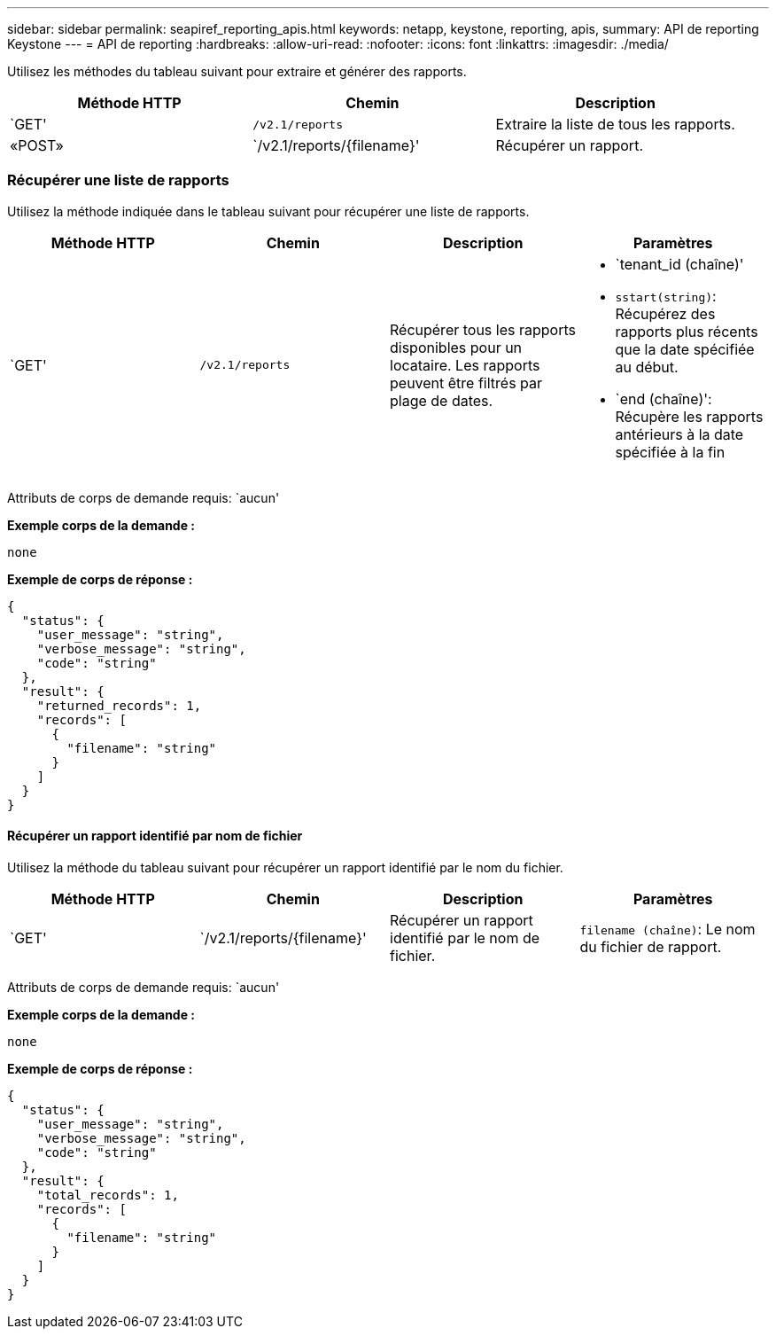 ---
sidebar: sidebar 
permalink: seapiref_reporting_apis.html 
keywords: netapp, keystone, reporting, apis, 
summary: API de reporting Keystone 
---
= API de reporting
:hardbreaks:
:allow-uri-read: 
:nofooter: 
:icons: font
:linkattrs: 
:imagesdir: ./media/


[role="lead"]
Utilisez les méthodes du tableau suivant pour extraire et générer des rapports.

|===
| Méthode HTTP | Chemin | Description 


| `GET' | `/v2.1/reports` | Extraire la liste de tous les rapports. 


| «POST» | `/v2.1/reports/{filename}' | Récupérer un rapport. 
|===


=== Récupérer une liste de rapports

Utilisez la méthode indiquée dans le tableau suivant pour récupérer une liste de rapports.

|===
| Méthode HTTP | Chemin | Description | Paramètres 


| `GET' | `/v2.1/reports` | Récupérer tous les rapports disponibles pour un locataire. Les rapports peuvent être filtrés par plage de dates.  a| 
* `tenant_id (chaîne)'
* `sstart(string)`: Récupérez des rapports plus récents que la date spécifiée au début.
* `end (chaîne)': Récupère les rapports antérieurs à la date spécifiée à la fin


|===
Attributs de corps de demande requis: `aucun'

*Exemple corps de la demande :*

....
none
....
*Exemple de corps de réponse :*

....
{
  "status": {
    "user_message": "string",
    "verbose_message": "string",
    "code": "string"
  },
  "result": {
    "returned_records": 1,
    "records": [
      {
        "filename": "string"
      }
    ]
  }
}
....


==== Récupérer un rapport identifié par nom de fichier

Utilisez la méthode du tableau suivant pour récupérer un rapport identifié par le nom du fichier.

|===
| Méthode HTTP | Chemin | Description | Paramètres 


| `GET' | `/v2.1/reports/{filename}' | Récupérer un rapport identifié par le nom de fichier. | `filename (chaîne)`: Le nom du fichier de rapport. 
|===
Attributs de corps de demande requis: `aucun'

*Exemple corps de la demande :*

....
none
....
*Exemple de corps de réponse :*

....
{
  "status": {
    "user_message": "string",
    "verbose_message": "string",
    "code": "string"
  },
  "result": {
    "total_records": 1,
    "records": [
      {
        "filename": "string"
      }
    ]
  }
}
....